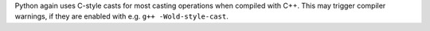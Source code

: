 Python again uses C-style casts for most casting operations when compiled
with C++. This may trigger compiler warnings, if they are enabled with e.g.
``g++ -Wold-style-cast``.
